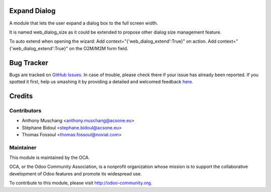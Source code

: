 Expand Dialog
=============

A module that lets the user expand a dialog box to the full screen width.

It is named web_dialog_size as it could be extended to propose other dialog size management feature.

To auto extend when opening the wizard:
Add context="{'web_dialog_extend':True}" on action.
Add context="{'web_dialog_extend':True}" on the O2M/M2M form field.

Bug Tracker
===========

Bugs are tracked on `GitHub Issues <https://github.com/OCA/web/issues>`_.
In case of trouble, please check there if your issue has already been reported.
If you spotted it first, help us smashing it by providing a detailed and welcomed feedback
`here <https://github.com/OCA/web/issues/new?body=module:%20web_dialog_size%0Aversion:%208.0%0A%0A**Steps%20to%20reproduce**%0A-%20...%0A%0A**Current%20behavior**%0A%0A**Expected%20behavior**>`_.


Credits
=======

Contributors
------------

* Anthony Muschang <anthony.muschang@acsone.eu>
* Stéphane Bidoul <stephane.bidoul@acsone.eu>
* Thomas Fossoul <thomas.fossoul@noviat.com>

Maintainer
----------

.. image:: http://odoo-community.org/logo.png
   :alt: Odoo Community Association
   :target: http://odoo-community.org

This module is maintained by the OCA.

OCA, or the Odoo Community Association, is a nonprofit organization whose mission is to support the collaborative development of Odoo features and promote its widespread use.

To contribute to this module, please visit http://odoo-community.org.